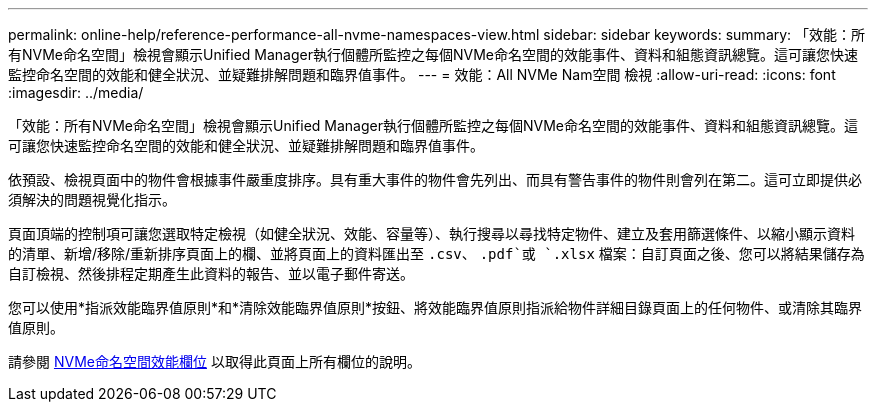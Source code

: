 ---
permalink: online-help/reference-performance-all-nvme-namespaces-view.html 
sidebar: sidebar 
keywords:  
summary: 「效能：所有NVMe命名空間」檢視會顯示Unified Manager執行個體所監控之每個NVMe命名空間的效能事件、資料和組態資訊總覽。這可讓您快速監控命名空間的效能和健全狀況、並疑難排解問題和臨界值事件。 
---
= 效能：All NVMe Nam空間 檢視
:allow-uri-read: 
:icons: font
:imagesdir: ../media/


[role="lead"]
「效能：所有NVMe命名空間」檢視會顯示Unified Manager執行個體所監控之每個NVMe命名空間的效能事件、資料和組態資訊總覽。這可讓您快速監控命名空間的效能和健全狀況、並疑難排解問題和臨界值事件。

依預設、檢視頁面中的物件會根據事件嚴重度排序。具有重大事件的物件會先列出、而具有警告事件的物件則會列在第二。這可立即提供必須解決的問題視覺化指示。

頁面頂端的控制項可讓您選取特定檢視（如健全狀況、效能、容量等）、執行搜尋以尋找特定物件、建立及套用篩選條件、以縮小顯示資料的清單、新增/移除/重新排序頁面上的欄、並將頁面上的資料匯出至 `.csv`、 `.pdf`或 `.xlsx` 檔案：自訂頁面之後、您可以將結果儲存為自訂檢視、然後排程定期產生此資料的報告、並以電子郵件寄送。

您可以使用*指派效能臨界值原則*和*清除效能臨界值原則*按鈕、將效能臨界值原則指派給物件詳細目錄頁面上的任何物件、或清除其臨界值原則。

請參閱 xref:reference-nvme-namespace-performance-fields.adoc[NVMe命名空間效能欄位] 以取得此頁面上所有欄位的說明。
